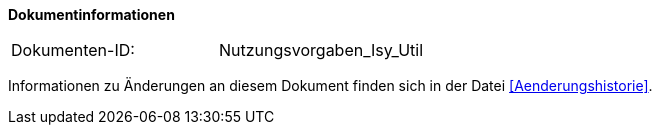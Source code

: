
**Dokumentinformationen**

|====
|Dokumenten-ID:| Nutzungsvorgaben_Isy_Util
|====

Informationen zu Änderungen an diesem Dokument finden sich in der Datei <<Aenderungshistorie>>.
